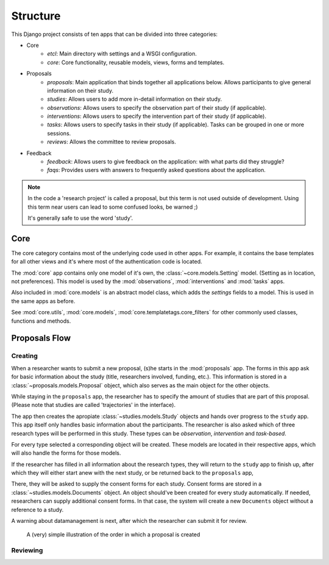 #########
Structure
#########

This Django project consists of ten apps that can be divided into three categories:

- Core
    - *etcl*: Main directory with settings and a WSGI configuration.
    - *core*: Core functionality, reusable models, views, forms and templates.

- Proposals
    - *proposals*: Main application that binds together all applications below. Allows participants to give general information on their study.
    - *studies*: Allows users to add more in-detail information on their study.
    - *observations*: Allows users to specify the observation part of their study (if applicable).
    - *interventions*: Allows users to specify the intervention part of their study (if applicable).
    - *tasks*: Allows users to specify tasks in their study (if applicable). Tasks can be grouped in one or more sessions.
    - *reviews*: Allows the committee to review proposals.

- Feedback
    - *feedback*: Allows users to give feedback on the application: with what parts did they struggle?
    - *faqs*: Provides users with answers to frequently asked questions about the application.

.. note::

    In the code a 'research project' is called a proposal, but this term is not used outside of development. Using this
    term near users can lead to some confused looks, be warned ;)

    It's generally safe to use the word 'study'.

Core
====

The core category contains most of the underlying code used in other apps. For example, it contains the base templates
for all other views and it's where most of the authentication code is located.

The :mod:`core` app contains only one model of it's own, the :class:`~core.models.Setting` model. (Setting as in
location, not preferences). This model is used by the :mod:`observations`, :mod:`interventions` and :mod:`tasks` apps.

Also included in :mod:`core.models` is an abstract model class, which adds the `settings` fields to a model. This is
used in the same apps as before.

See :mod:`core.utils`, :mod:`core.models`, :mod:`core.templatetags.core_filters` for other commonly used classes,
functions and methods.

Proposals Flow
==============

Creating
--------

When a researcher wants to submit a new proposal, (s)he starts in the :mod:`proposals` app. The forms in this app ask
for basic information about the study (title, researchers involved, funding, etc.). This information is stored in a
:class:`~proposals.models.Proposal` object, which also serves as the main object for the other objects.

While staying in the ``proposals`` app, the researcher has to specify the amount of studies that are part of this
proposal. (Please note that studies are called 'trajectories' in the interface).

The app then creates the apropiate :class:`~studies.models.Study` objects and hands over progress to the ``study``
app. This app itself only handles basic information about the participants. The researcher is also asked which of three
research types will be performed in this study. These types can be *observation*, *intervention* and *task-based*.

For every type selected a corresponding object will be created. These models are located in their respective apps, which
will also handle the forms for those models.

If the researcher has filled in all information about the research types, they will return to the ``study`` app to
finish up, after which they will either start anew with the next study, or be returned back to the ``proposals`` app,

There, they will be asked to supply the consent forms for each study. Consent forms are stored in a
:class:`~studies.models.Documents` object. An object should've been created for every study automatically. If needed,
researchers can supply additional consent forms. In that case, the system will create a new ``Documents`` object without
a reference to a study.

A warning about datamanagement is next, after which the researcher can submit it for review.

.. figure:: img/proposal-flow.png
    :alt: Proposal flow diagram

    A (very) simple illustration of the order in which a proposal is created

Reviewing
---------

